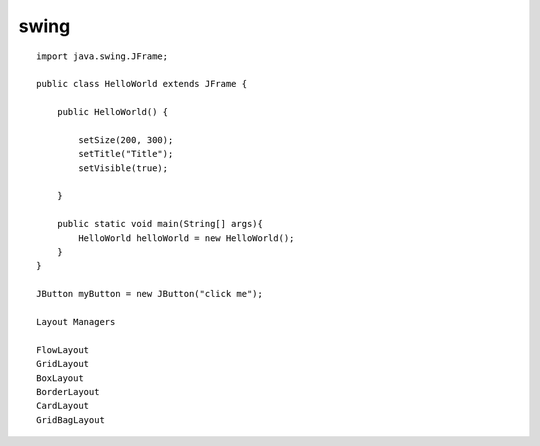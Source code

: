 swing
=====

::

    import java.swing.JFrame;

    public class HelloWorld extends JFrame {
        
        public HelloWorld() {

            setSize(200, 300);
            setTitle("Title");
            setVisible(true);

        }

        public static void main(String[] args){
            HelloWorld helloWorld = new HelloWorld();
        }
    }

    JButton myButton = new JButton("click me"); 

    Layout Managers

    FlowLayout
    GridLayout
    BoxLayout
    BorderLayout
    CardLayout
    GridBagLayout